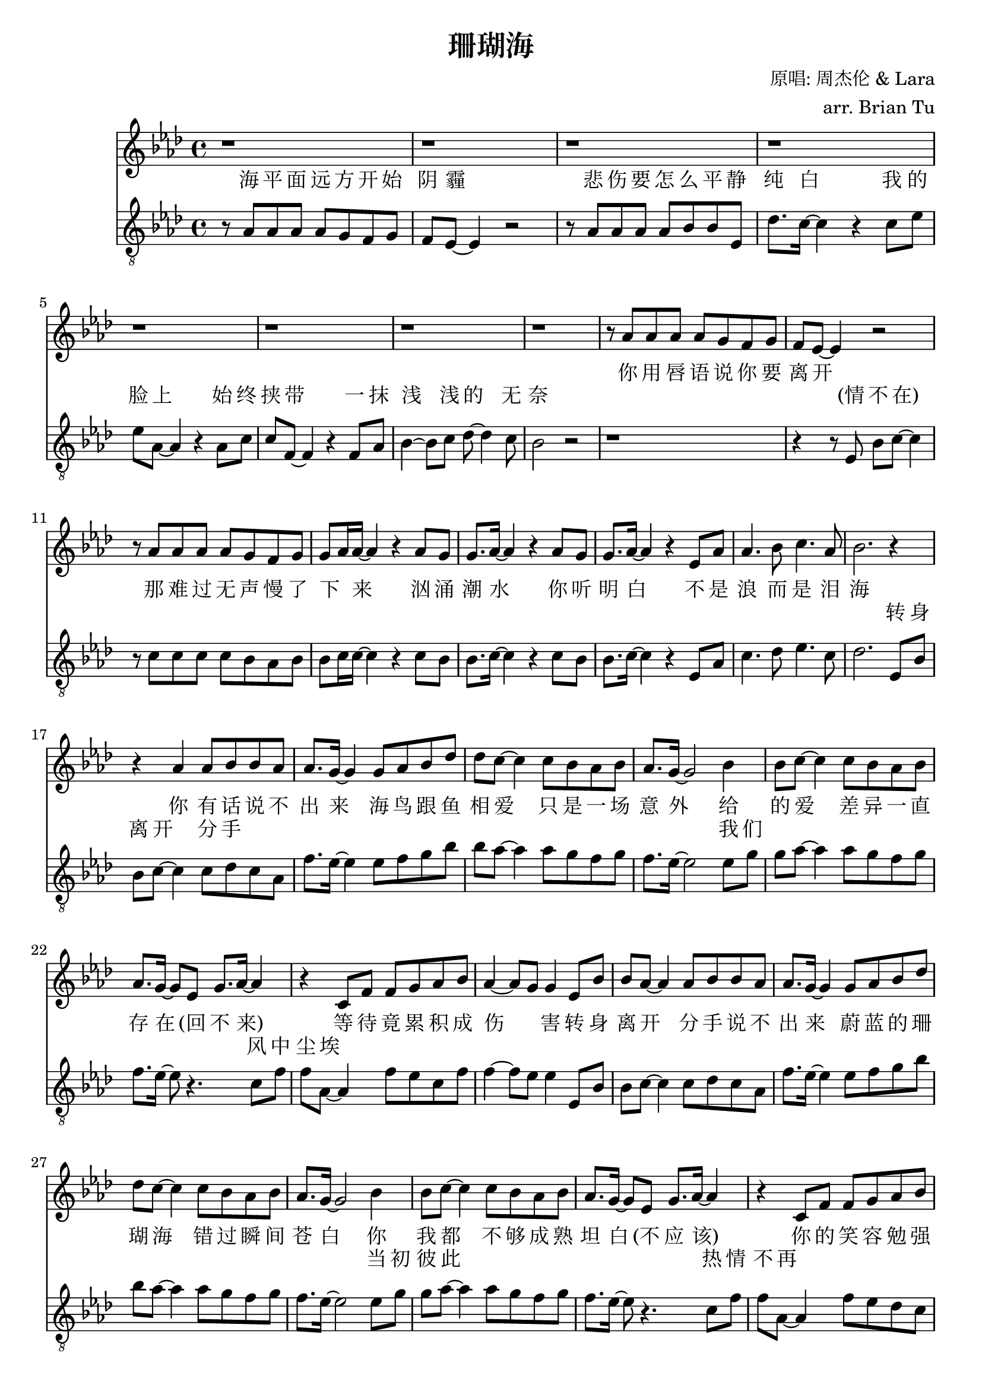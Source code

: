 \version "2.18.0"

\header {
  title = "珊瑚海"
  composer = "原唱: 周杰伦 & Lara"
  arranger = "arr. Brian Tu"
  tagline = ##f
}


lara = {
    \clef "treble"
    \relative c''
    \key aes \major

    % VERSE
    % jay chou rest
    \repeat unfold 8 { r1 }
    r8 aes' aes' aes' aes' g' f' g'
    f'8 ees'8~ ees'4 r2
    r8 aes' aes' aes' aes' g' f' g'
    g'8 aes'16 aes'~ aes'4 r4 aes'8 g'
    g'8. aes'16~ aes'4 r4 aes'8 g'
    g'8. aes'16~ aes'4 r ees'8 aes'
    aes'4. bes'8 c''4. aes'8
    bes'2. r4

    % CHORUS
    % first half
    r4 aes'   aes'8 bes' bes' aes'
    aes'8. g'16~ g'4 g'8 aes' bes' des''
    des''8 c''~ c''4 c''8 bes' aes' bes'
    aes'8. g'16~ g'2 bes'4
    bes'8 c''8~ c''4 c''8 bes' aes' bes'
    aes'8. g'16~ g'8 ees' g'8. aes'16~ aes'4
    r4 c'8 f' f' g' aes' bes'
    aes'4~ aes'8 g' g'4
    % second half
    ees'8 bes'
    bes' aes'8~ aes'4 aes'8 bes' bes' aes'
    aes'8. g'16~ g'4 g'8 aes' bes' des''
    des''8 c''~ c''4 c''8 bes' aes' bes'
    aes'8. g'16~ g'2 bes'4
    bes'8 c''8~ c''4 c''8 bes' aes' bes'
    aes'8. g'16~ g'8 ees' g'8. aes'16~ aes'4
    r4 c'8 f' f' g' aes' bes'
    aes'8. g'16~ g'4 c''8 bes' aes' bes'
    bes'8. aes'16~ aes'2.

    % VERSE
    % jay chou rest
    \repeat unfold 9 { r1 }
    r8 aes' aes' aes' aes' g' f' g'
    f'8. ees'16~ ees'4 r2
    r8 aes' aes' aes' aes' g' f' g'
    g'8 aes'16 aes'~ aes'4 r4 aes'8 g'
    g'8 aes'8~ aes'4 r4 aes'8 g'
    g'8 aes'16 aes'16~ aes'4 r ees'8 aes'
    aes'4. bes'8 c''4. aes'8
    bes'2. r4

    % CHORUS
    % first half
    r4 aes'   aes'8 bes' bes' aes'
    aes'8. g'16~ g'4 g'8 aes' bes' des''
    des''8 c''~ c''4 c''8 bes' aes' bes'
    aes'8. g'16~ g'2 bes'4
    bes'8 c''8~ c''4 c''8 bes' aes' bes'
    aes'8. g'16~ g'8 ees' g'8. aes'16~ aes'4
    r4 c'8 f' f' g' aes' bes'
    aes'4~ aes'8 g' g'4
    % second half
    ees'8 bes'
    bes' aes'8~ aes'4 aes'8 bes' bes' aes'
    aes'8. g'16~ g'4 g'8 aes' bes' des''
    des''8 c''~ c''4 c''8 bes' aes' bes'
    aes'8. g'16~ g'2 bes'4
    bes'8 c''8~ c''4 c''8 bes' aes' bes'
    aes'8. g'16~ g'8 ees' g'8. aes'16~ aes'4
    r4 c'8 f' f' g' aes' bes'
    aes'8. g'16~ g'4 c''8 bes' aes' bes'
    bes'8. aes'16~ aes'2. \bar "|."
}

jaychou = {
    % \override Score.MetronomeMark #'padding = #4
    \clef "G_8"
    \key aes \major
    \relative c'


    % VERSE
    r8 aes aes aes aes g f g
    f8 ees8~ ees4 r2
    r8 aes aes aes aes bes bes ees
    des'8. c'16~ c'4 r c'8 ees'
    ees'8 aes8~ aes4 r aes8 c'
    c'8 f~ f4 r f8 aes
    bes4~ bes8 c' des'8~ des'4 c'8
    bes2 r
    % lara comes in
    r1
    r4 r8 ees bes8 c'8~ c'4
    r8 c' c' c' c' bes aes bes
    bes8 c'16 c'~ c'4 r4 c'8 bes
    bes8. c'16~ c'4 r4 c'8 bes
    bes8. c'16~ c'4 r4 ees8 aes
    c'4. des'8 ees'4. c'8
    des'2.

    % CHORUS
    % first half
    ees8 bes
    bes c'~ c'4 c'8 des' c' aes
    f'8. ees'16~ ees'4 ees'8 f' g' bes'
    bes'8 aes'~ aes'4 aes'8 g' f' g'
    f'8. ees'16~ ees'2 ees'8 g'
    g'8 aes'~ aes'4 aes'8 g' f' g'
    f'8. ees'16~ ees'8 r4. c'8 f'
    f'8 aes~ aes4 f'8 ees' c' f'
    f'4~ f'8 ees' ees'4
    % second half
    ees8 bes
    bes c'~ c'4 c'8 des' c' aes
    f'8. ees'16~ ees'4 ees'8 f' g' bes'
    bes'8 aes'~ aes'4 aes'8 g' f' g'
    f'8. ees'16~ ees'2 ees'8 g'
    g'8 aes'~ aes'4 aes'8 g' f' g'
    f'8. ees'16~ ees'8 r4. c'8 f'
    f'8 aes~ aes4 f'8 ees' des' c'
    c'8. bes16~ bes4 c'8 bes aes bes
    bes8. aes16~ aes2.
    r1

    % VERSE
    r8 aes aes aes aes g f g
    f8 ees8~ ees4 r2
    r8 aes aes aes aes bes bes ees
    des'8. c'16~ c'4 r c'8 ees'~
    ees'8 aes8~ aes4 r aes8 c'
    c'8 f~ f4 r f8 aes
    bes4~ bes8 c' des'8~ des'4 c'8
    bes2 r
    % lara comes in
    r1
    r4 r8 ees bes8 c'16 c'~ c'4
    r8 c' c' c' c' bes aes bes
    bes8 c'16 c'~ c'4 r2
    r4 aes8 bes c' ees'4.
    r4 aes8 bes c'\staccato aes8 ees aes
    c'4. des'8 ees'4. c'8
    des'2.

    % CHORUS
    % first half
    ees8 bes
    bes c'~ c'4 c'8 des' c' aes
    f'8. ees'16~ ees'4 ees'8 f' g' bes'
    bes'8 aes'~ aes'4 aes'8 g' f' g'
    f'8. ees'16~ ees'2 ees'8 g'
    g'8 aes'~ aes'4 aes'8 g' f' g'
    f'8. ees'16~ ees'8 r4. c'8 f'
    f'8 aes~ aes4 f'8 ees' c' f'
    f'4~ f'8 ees' ees'4
    % second half
    ees8 bes
    bes c'~ c'4 c'8 des' c' aes
    f'8. ees'16~ ees'4 ees'8 f' g' bes'
    bes'8 aes'~ aes'4 aes'8 g' f' g'
    f'8. ees'16~ ees'2 ees'8 g'
    g'8 aes'~ aes'4 aes'8 g' f' g'
    f'8. ees'16~ ees'8 r4. c'8 f'
    f'8 aes~ aes4 f'8 ees' des' c'
    c'8. bes16~ bes4 c'8 bes aes bes
    bes8. aes16~ aes2.

}


laralyric = \lyricmode {
  % VERSE
  你 用 唇 语 说 你 要 离 开 
  那 难 过 无 声 慢 了 下 _ 来 
  汹 涌 潮 水 你 听 明 白 
  不 是 浪 而 是 泪 海 

  % CHORUS
  % first half
  你 有 话 说 不 出 来
  海 鸟 跟 鱼 相 爱 
  只 是 一 场 意 外 
  给 的 爱
  差 异 一 直 存 在 (回 不 来)
  等 待 竟 累 积 成 伤 _ 害 
  % second half
  转 身 离 开 分 手 说 不 出 来 
  蔚 蓝 的 珊 瑚 海 
  错 过 瞬 间 苍 白 
  你 我 都
  不 够 成 熟 坦 白 (不 应 该)
  你 的 笑 容 勉 强 不 来 
  爱 深 埋 珊 瑚 海 

  % VERSE
  贝 壳 里 隐 藏 什 么 期 待   
  我 们 也 已 经 无 心 再 _ 猜 
  面 向 海 风
  咸 咸 的 _ 爱 
  尝 不 出 还 有 未 来 

  % CHORUS
  % first half
  你 有 话 说 不 出 来
  海 鸟 跟 鱼 相 爱 
  只 是 一 场 意 外 
  给 的 爱
  差 异 一 直 存 在 (回 不 来)
  等 待 竟 累 积 成 伤 _ 害 
  % second half
  转 身 离 开 分 手 说 不 出 来 
  蔚 蓝 的 珊 瑚 海 
  错 过 瞬 间 苍 白 
  你 我 都
  不 够 成 熟 坦 白 (不 应 该)
  你 的 笑 容 勉 强 不 来 
  爱 深 埋 珊 瑚 海 
}

jclyric = \lyricmode {
  % VERSE
  海 平 面 远 方 开 始 阴 霾 
  悲 伤 要 怎 么 平 静 纯 白 
  我 的 脸 上 始 终 挟 带 
  一 抹 浅 浅 的 无 奈 
  % lara comes in
  (情 不 在)
  \repeat unfold 25 { \skip1 }

  % CHORUS
  转 身 离 开 分 手
  \repeat unfold 16 { \skip1 }
  我 们
  \repeat unfold 8 { \skip1 }
  风 中 尘 埃 
  \repeat unfold 29 { \skip1 }
  当 初 彼 此 
  \repeat unfold 6 { \skip1 }
  热 情 不 再 
  \repeat unfold 12 { \skip1 }

  % VERSE
  毁 坏 的 沙 雕 如 何 重 来 
  有 裂 痕 的 爱 怎 么 重 盖 
  只 是一 切 结 束 太 快 
  你 说 你 无 法 释 怀 
  (等 花 儿 开)
  \repeat unfold 10 { \skip1 }
  (面 向 海 风)
  (咸 咸 的 爱)
  \repeat unfold 7 { \skip1 }

  % CHORUS
  转 身 离 开 分 手
  \repeat unfold 16 { \skip1 }
  我 们
  \repeat unfold 8 { \skip1 }
  风 中 尘 埃 
  \repeat unfold 29 { \skip1 }
  当 初 彼 此 
  \repeat unfold 6 { \skip1 }
  热 情 不 再 
  \repeat unfold 12 { \skip1 }
}


\score {
  <<
    \new Staff { \new Voice = "lara" \lara }
    \new Lyrics = "lara"
    \new Lyrics = "jaychou"
    \new Staff { \new Voice = "jaychou" \jaychou }

    \context Lyrics = "lara" {
      \lyricsto "lara" \laralyric
    }
    \context Lyrics = "jaychou" {
      \lyricsto "jaychou" \jclyric
    }
  >>
}
